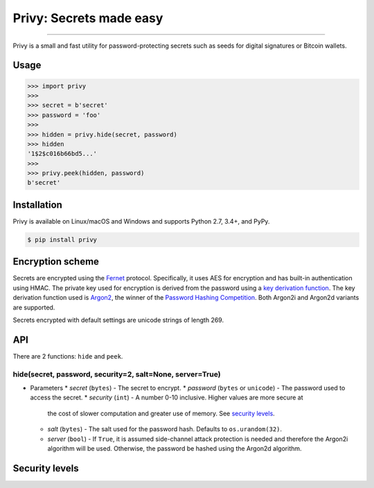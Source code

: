 Privy: Secrets made easy
========================

.. image:: https://img.shields.io/pypi/v/privy.svg?style=flat-square
    :target: https://pypi.org/project/privy

.. image:: https://img.shields.io/travis/ofek/privy.svg?branch=master&style=flat-square
    :target: https://travis-ci.org/ofek/privy

.. image:: https://img.shields.io/codecov/c/github/ofek/privy.svg?style=flat-square
    :target: https://codecov.io/gh/ofek/privy

.. image:: https://img.shields.io/pypi/pyversions/privy.svg?style=flat-square
    :target: https://pypi.org/project/privy

.. image:: https://img.shields.io/badge/license-MIT-blue.svg?style=flat-square
    :target: https://en.wikipedia.org/wiki/MIT_License

-----

Privy is a small and fast utility for password-protecting secrets such as
seeds for digital signatures or Bitcoin wallets.

Usage
-----

.. code-block:: python

    >>> import privy
    >>>
    >>> secret = b'secret'
    >>> password = 'foo'
    >>>
    >>> hidden = privy.hide(secret, password)
    >>> hidden
    '1$2$c016b66bd5...'
    >>>
    >>> privy.peek(hidden, password)
    b'secret'

Installation
------------

Privy is available on Linux/macOS and Windows and supports Python 2.7, 3.4+, and PyPy.

.. code-block:: bash

    $ pip install privy

Encryption scheme
-----------------

Secrets are encrypted using the `Fernet`_ protocol. Specifically, it uses AES for
encryption and has built-in authentication using HMAC. The private key used for
encryption is derived from the password using a `key derivation function`_. The
key derivation function used is `Argon2`_, the winner of the `Password Hashing
Competition`_. Both Argon2i and Argon2d variants are supported.

Secrets encrypted with default settings are unicode strings of length 269.

API
---

There are 2 functions: ``hide`` and ``peek``.

hide(secret, password, security=2, salt=None, server=True)
^^^^^^^^^^^^^^^^^^^^^^^^^^^^^^^^^^^^^^^^^^^^^^^^^^^^^^^^^^

- Parameters
  * *secret* (``bytes``) - The secret to encrypt.
  * *password* (``bytes`` or ``unicode``) - The password used to access the secret.
  * *security* (``int``) - A number 0-10 inclusive. Higher values are more secure at
    the cost of slower computation and greater use of memory. See `security levels`_.
  * *salt* (``bytes``) - The salt used for the password hash. Defaults to ``os.urandom(32)``.
  * *server* (``bool``) - If ``True``, it is assumed side-channel attack protection is
    needed and therefore the Argon2i algorithm will be used. Otherwise, the password be
    hashed using the Argon2d algorithm.

Security levels
---------------

.. _Fernet: https://github.com/fernet/spec/blob/master/Spec.md
.. _key derivation function: https://en.wikipedia.org/wiki/Key_derivation_function
.. _Argon2: https://github.com/p-h-c/phc-winner-argon2
.. _Password Hashing Competition: https://en.wikipedia.org/wiki/Password_Hashing_Competition
.. _security levels: https://github.com/ofek/privy#security-levels
